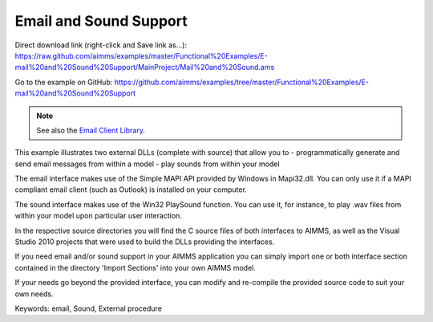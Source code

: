 Email and Sound Support
========================
.. meta::
   :keywords: email, Sound, External procedure
   :description: This example illustrates two external DLLs that allow you to send email messages and play sounds from within your model.

Direct download link (right-click and Save link as...):
https://raw.github.com/aimms/examples/master/Functional%20Examples/E-mail%20and%20Sound%20Support/MainProject/Mail%20and%20Sound.ams

Go to the example on GitHub:
https://github.com/aimms/examples/tree/master/Functional%20Examples/E-mail%20and%20Sound%20Support

.. note:: See also the `Email Client Library <https://documentation.aimms.com/emailclient/index.html>`_.

This example illustrates two external DLLs (complete with source) that allow you to
- programmatically generate and send email messages from within a model
- play sounds from within your model

The email interface makes use of the Simple MAPI API provided by Windows in Mapi32.dll. You can only use it if a MAPI compliant email client (such as Outlook) is installed on your computer.

The sound interface makes use of the Win32 PlaySound function. You can use it, for instance, to play .wav files from within your model upon particular user interaction.

In the respective source directories you will find the C source files of both interfaces to AIMMS, as well as the Visual Studio 2010 projects that were used to build the DLLs providing the interfaces.

If you need email and/or sound support in your AIMMS application you can simply import one or both interface section contained in the directory 'Import Sections' into your own AIMMS model.

If your needs go beyond the provided interface, you can modify and re-compile the provided source code to suit your own needs.

Keywords:
email, Sound, External procedure


